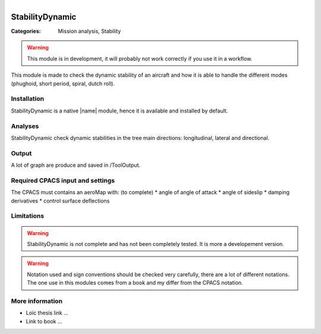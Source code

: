 .. figure:: ../../CEASIOMpy_square_mission.png
    :width: 180 px
    :align: right
    :alt: CEASIOMpy mission


StabilityDynamic
================

:Categories: Mission analysis, Stability

.. warning::

    This module is in development, it will probably not work correctly if you use it in a workflow.


This module is made to check the dynamic stability of an aircraft and how it is able to handle the different modes (phughoid, short period, spiral, dutch roll).

Installation
------------

StabilityDynamic is a native |name| module, hence it is available and installed by default.

Analyses
--------

StabilityDynamic check dynamic stabilities in the tree main directions: longitudinal, lateral and directional.

Output
------

A lot of graph are produce and saved in /ToolOutput.

Required CPACS input and settings
---------------------------------

The CPACS must contains an aeroMap with: (to complete)
* angle of angle of attack
* angle of sideslip
* damping derivatives
* control surface deflections


Limitations
-----------

.. warning::

    StabilityDynamic is not complete and has not been completely tested. It is more a developement version.

.. warning::

    Notation used and sign conventions should be checked very carefully, there are a lot of different notations. The one use in this modules comes from a book and my differ from the CPACS notation.


More information
----------------

* Loïc thesis link ...
* Link to book ...
